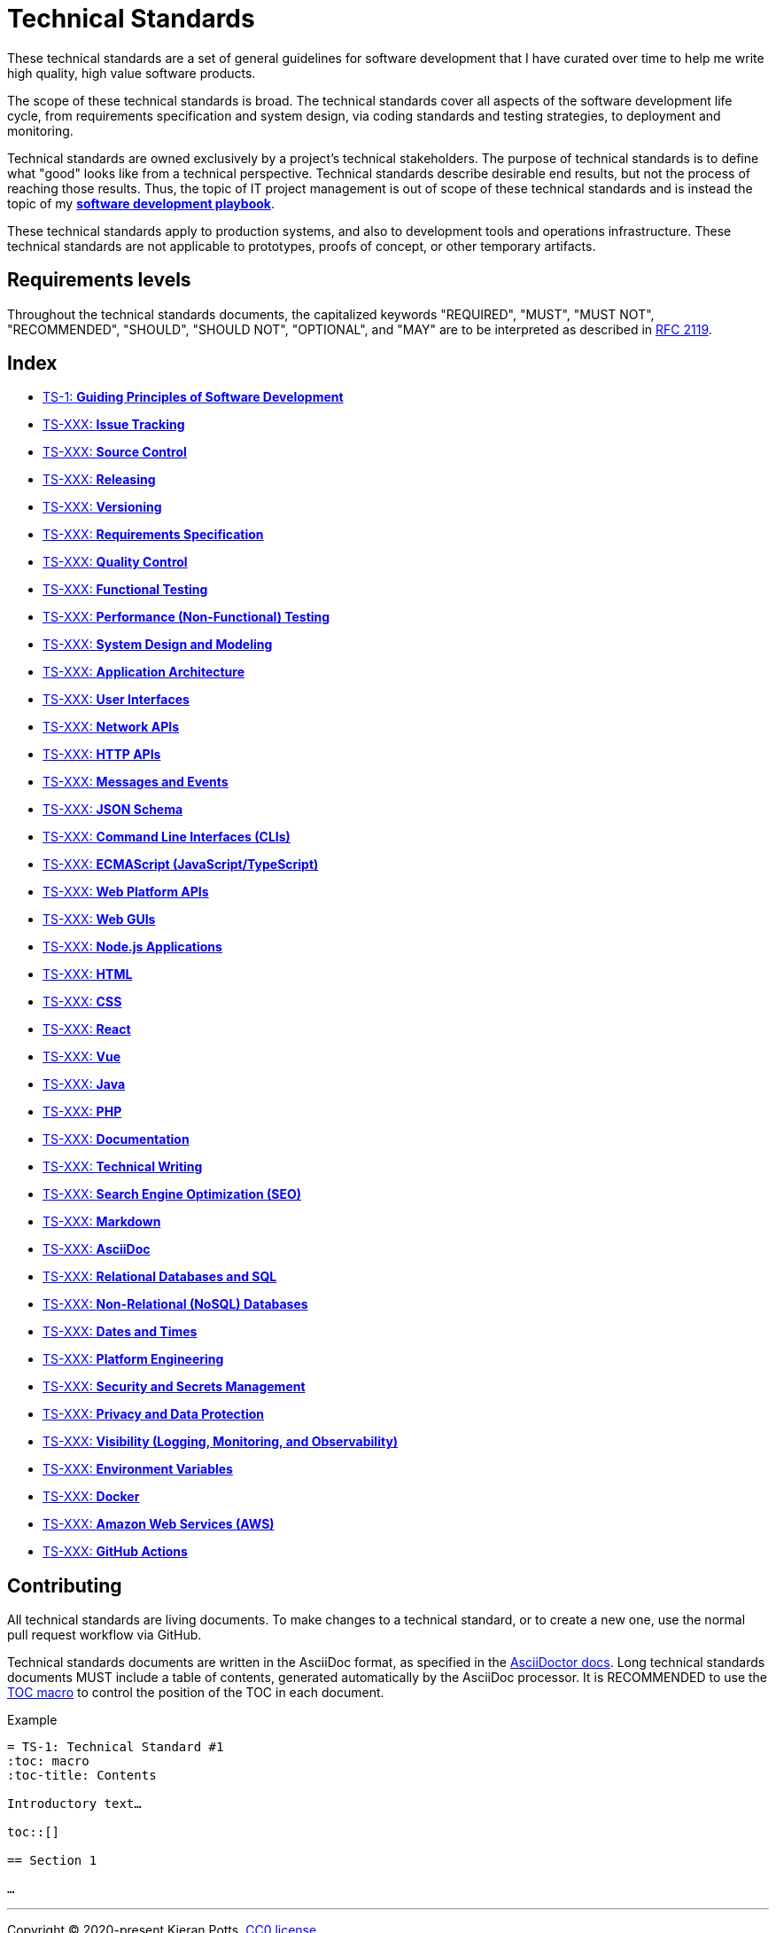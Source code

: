 = Technical Standards

These technical standards are a set of general guidelines for software development that I have curated over time to help me write high quality, high value software products.

The scope of these technical standards is broad. The technical standards cover all aspects of the software development life cycle, from requirements specification and system design, via coding standards and testing strategies, to deployment and monitoring.

Technical standards are owned exclusively by a project's technical stakeholders. The purpose of technical standards is to define what "good" looks like from a technical perspective. Technical standards describe desirable end results, but not the process of reaching those results. Thus, the topic of IT project management is out of scope of these technical standards and is instead the topic of my *https://github.com/kieranpotts/playbook[software development playbook]*.

These technical standards apply to production systems, and also to development tools and operations infrastructure. These technical standards are not applicable to prototypes, proofs of concept, or other temporary artifacts.

== Requirements levels

Throughout the technical standards documents, the capitalized keywords "REQUIRED", "MUST", "MUST NOT", "RECOMMENDED", "SHOULD", "SHOULD NOT", "OPTIONAL", and "MAY" are to be interpreted as described in https://www.ietf.org/rfc/rfc2119.txt[RFC 2119].

== Index

* link:./ts/001-guiding-principles.adoc[TS-1: *Guiding Principles of Software Development*]
* link:./ts/XXX-issue-tracking.adoc[TS-XXX: *Issue Tracking*]
* link:./ts/XXX-source-control.adoc[TS-XXX: *Source Control*]
* link:./ts/XXX-releasing.adoc[TS-XXX: *Releasing*]
* link:./ts/XXX-versioning.adoc[TS-XXX: *Versioning*]
* link:./ts/XXX-requirements-specification.adoc[TS-XXX: *Requirements Specification*]
* link:./ts/XXX-quality-control.adoc[TS-XXX: *Quality Control*]
* link:./ts/XXX-functional-testing.adoc[TS-XXX: *Functional Testing*]
* link:./ts/XXX-performance-testing.adoc[TS-XXX: *Performance (Non-Functional) Testing*]
* link:./ts/XXX-system-design.adoc[TS-XXX: *System Design and Modeling*]
* link:./ts/XXX-application-architecture.adoc[TS-XXX: *Application Architecture*]
* link:./ts/XXX-user-interfaces.adoc[TS-XXX: *User Interfaces*]
* link:./ts/XXX-network-apis.adoc[TS-XXX: *Network APIs*]
* link:./ts/XXX-http-apis.adoc[TS-XXX: *HTTP APIs*]
* link:./ts/XXX-messages.adoc[TS-XXX: *Messages and Events*]
* link:./ts/XXX-json-schema.adoc[TS-XXX: *JSON Schema*]
* link:./ts/XXX-cli.adoc[TS-XXX: *Command Line Interfaces (CLIs)*]
* link:./ts/XXX-ecmascript.adoc[TS-XXX: *ECMAScript (JavaScript/TypeScript)*]
* link:./ts/XXX-web-platform.adoc[TS-XXX: *Web Platform APIs*]
* link:./ts/XXX-web-guis.adoc[TS-XXX: *Web GUIs*]
* link:./ts/XXX-nodejs.adoc[TS-XXX: *Node.js Applications*]
* link:./ts/XXX-html.adoc[TS-XXX: *HTML*]
* link:./ts/XXX-css.adoc[TS-XXX: *CSS*]
* link:./ts/XXX-react.adoc[TS-XXX: *React*]
* link:./ts/XXX-vue.adoc[TS-XXX: *Vue*]
* link:./ts/XXX-java.adoc[TS-XXX: *Java*]
* link:./ts/XXX-php.adoc[TS-XXX: *PHP*]
* link:./ts/XXX-documentation.adoc[TS-XXX: *Documentation*]
* link:./ts/XXX-technical-writing.adoc[TS-XXX: *Technical Writing*]
* link:./ts/XXX-seo.adoc[TS-XXX: *Search Engine Optimization (SEO)*]
* link:./ts/XXX-markdown.adoc[TS-XXX: *Markdown*]
* link:./ts/XXX-asciidoc.adoc[TS-XXX: *AsciiDoc*]
* link:./ts/XXX-relational-databases.adoc[TS-XXX: *Relational Databases and SQL*]
* link:./ts/XXX-non-relational-databases.adoc[TS-XXX: *Non-Relational (NoSQL) Databases*]
* link:./ts/XXX-dates-times.adoc[TS-XXX: *Dates and Times*]
* link:./ts/XXX-platform-engineering.adoc[TS-XXX: *Platform Engineering*]
* link:./ts/XXX-security.adoc[TS-XXX: *Security and Secrets Management*]
* link:./ts/XXX-privacy.adoc[TS-XXX: *Privacy and Data Protection*]
* link:./ts/XXX-visibility.adoc[TS-XXX: *Visibility (Logging, Monitoring, and Observability)*]
* link:./ts/XXX-environment-variables.adoc[TS-XXX: *Environment Variables*]
* link:./ts/XXX-docker.adoc[TS-XXX: *Docker*]
* link:./ts/XXX-aws.adoc[TS-XXX: *Amazon Web Services (AWS)*]
* link:./ts/XXX-github-actions.adoc[TS-XXX: *GitHub Actions*]

== Contributing

All technical standards are living documents. To make changes to a technical standard, or to create a new one, use the normal pull request workflow via GitHub.

Technical standards documents are written in the AsciiDoc format, as specified in the https://docs.asciidoctor.org/asciidoc/latest/[AsciiDoctor docs]. Long technical standards documents MUST include a table of contents, generated automatically by the AsciiDoc processor. It is RECOMMENDED to use the https://docs.asciidoctor.org/asciidoc/latest/toc/position/[TOC macro]
to control the position of the TOC in each document.

.Example
[source,asciidoc]
----
= TS-1: Technical Standard #1
:toc: macro
:toc-title: Contents

Introductory text…

toc::[]

== Section 1

…
----

''''

Copyright © 2020-present Kieran Potts, link:./LICENSE.txt[CC0 license]
